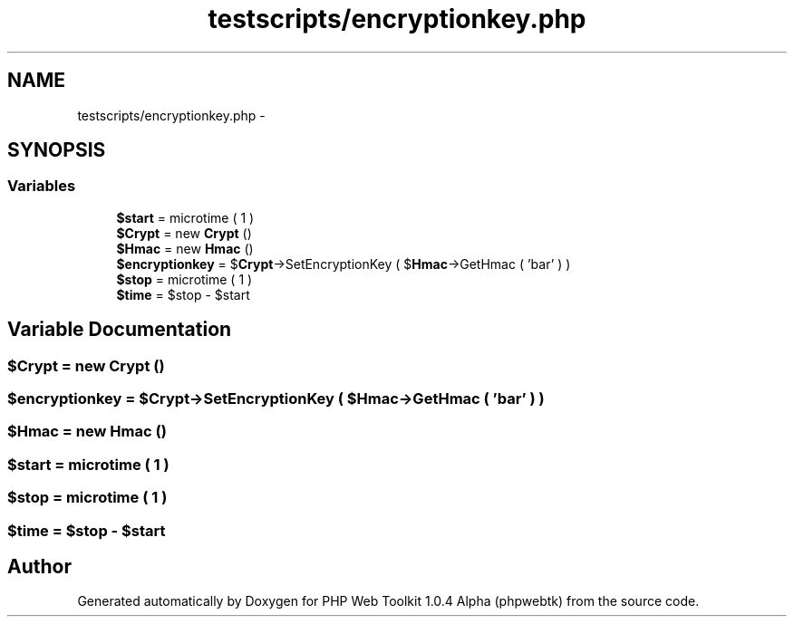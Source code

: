 .TH "testscripts/encryptionkey.php" 3 "Sat Nov 12 2016" "PHP Web Toolkit 1.0.4 Alpha (phpwebtk)" \" -*- nroff -*-
.ad l
.nh
.SH NAME
testscripts/encryptionkey.php \- 
.SH SYNOPSIS
.br
.PP
.SS "Variables"

.in +1c
.ti -1c
.RI "\fB$start\fP = microtime ( 1 )"
.br
.ti -1c
.RI "\fB$Crypt\fP = new \fBCrypt\fP ()"
.br
.ti -1c
.RI "\fB$Hmac\fP = new \fBHmac\fP ()"
.br
.ti -1c
.RI "\fB$encryptionkey\fP = $\fBCrypt\fP\->SetEncryptionKey ( $\fBHmac\fP\->GetHmac ( 'bar' ) )"
.br
.ti -1c
.RI "\fB$stop\fP = microtime ( 1 )"
.br
.ti -1c
.RI "\fB$time\fP = $stop \- $start"
.br
.in -1c
.SH "Variable Documentation"
.PP 
.SS "$\fBCrypt\fP = new \fBCrypt\fP ()"

.SS "$encryptionkey = $\fBCrypt\fP\->SetEncryptionKey ( $\fBHmac\fP\->GetHmac ( 'bar' ) )"

.SS "$\fBHmac\fP = new \fBHmac\fP ()"

.SS "$start = microtime ( 1 )"

.SS "$stop = microtime ( 1 )"

.SS "$time = $stop \- $start"

.SH "Author"
.PP 
Generated automatically by Doxygen for PHP Web Toolkit 1\&.0\&.4 Alpha (phpwebtk) from the source code\&.
